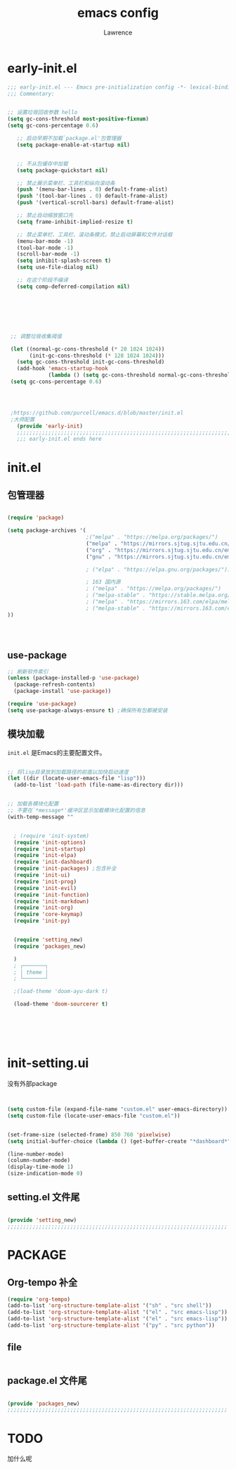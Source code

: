 #+TITLE:emacs config
#+AUTHOR:Lawrence

* early-init.el
:PROPERTIES:
:HEADER-ARGS: :tangle early-init.el
:END:

#+BEGIN_SRC emacs-lisp
;;; early-init.el --- Emacs pre-initialization config -*- lexical-binding: t -*-
;;; Commentary:


;; 设置垃圾回收参数 hello
(setq gc-cons-threshold most-positive-fixnum)
(setq gc-cons-percentage 0.6)

   ;; 启动早期不加载`package.el'包管理器
   (setq package-enable-at-startup nil)


   ;; 不从包缓存中加载
   (setq package-quickstart nil)

   ;; 禁止展示菜单栏、工具栏和纵向滚动条
   (push '(menu-bar-lines . 0) default-frame-alist)
   (push '(tool-bar-lines . 0) default-frame-alist)
   (push '(vertical-scroll-bars) default-frame-alist)

   ;; 禁止自动缩放窗口先
   (setq frame-inhibit-implied-resize t)

   ;; 禁止菜单栏、工具栏、滚动条模式，禁止启动屏幕和文件对话框
   (menu-bar-mode -1)
   (tool-bar-mode -1)
   (scroll-bar-mode -1)
   (setq inhibit-splash-screen t)
   (setq use-file-dialog nil)

   ;; 在这个阶段不编译
   (setq comp-deferred-compilation nil)







 ;; 调整垃圾收集阈值

 (let ((normal-gc-cons-threshold (* 20 1024 1024))
       (init-gc-cons-threshold (* 128 1024 1024)))
   (setq gc-cons-threshold init-gc-cons-threshold)
   (add-hook 'emacs-startup-hook
             (lambda () (setq gc-cons-threshold normal-gc-cons-threshold))))
 (setq gc-cons-percentage 0.6)




 ;https://github.com/purcell/emacs.d/blob/master/init.el
 ;大师配置
   (provide 'early-init)
   ;;;;;;;;;;;;;;;;;;;;;;;;;;;;;;;;;;;;;;;;;;;;;;;;;;;;;;;;;;;;;;;;;;;;;;
   ;;; early-init.el ends here
#+END_SRC

* init.el
:PROPERTIES:
:HEADER-ARGS: :tangle init.el
:END:
** 包管理器
#+begin_src emacs-lisp

(require 'package)

(setq package-archives '(
                         ;("melpa" . "https://melpa.org/packages/")
                         ("melpa" . "https://mirrors.sjtug.sjtu.edu.cn/emacs-elpa/melpa/")
                         ("org" . "https://mirrors.sjtug.sjtu.edu.cn/emacs-elpa/org/")
                         ("gnu" . "https://mirrors.sjtug.sjtu.edu.cn/emacs-elpa/gnu/")

                         ; ("elpa" . "https://elpa.gnu.org/packages/")))

                         ; 163 国内源
                         ; ("melpa" . "https://melpa.org/packages/")
                         ; ("melpa-stable" . "https://stable.melpa.org/packages/")
                         ; ("melpa" . "https://mirrors.163.com/elpa/melpa/")
                         ; ("melpa-stable" . "https://mirrors.163.com/elpa/stable-melpa/"))))
))




#+end_src

** use-package
#+begin_src emacs-lisp
;; 刷新软件索引
(unless (package-installed-p 'use-package)
  (package-refresh-contents)
  (package-install 'use-package))

(require 'use-package)
(setq use-package-always-ensure t) ;确保所有包都被安装
#+end_src

** 模块加载
=init.el= 是Emacs的主要配置文件。
#+begin_src emacs-lisp

;; 将lisp目录放到加载路径的前面以加快启动速度
(let ((dir (locate-user-emacs-file "lisp")))
  (add-to-list 'load-path (file-name-as-directory dir)))


;; 加载各模块化配置
;; 不要在`*message*'缓冲区显示加载模块化配置的信息
(with-temp-message ""


  ; (require 'init-system)
  (require 'init-options)
  (require 'init-startup)
  (require 'init-elpa)
  (require 'init-dashboard)
  (require 'init-packages) ;包含补全
  (require 'init-ui)
  (require 'init-prog)
  (require 'init-evil)
  (require 'init-function)
  (require 'init-markdown)
  (require 'init-org)
  (require 'core-keymap)
  (require 'init-py)


  (require 'setting_new)
  (require 'packages_new)

  )
  ; ┌───────┐
  ; │ theme │
  ; └───────┘

  ;(load-theme 'doom-ayu-dark t)

  (load-theme 'doom-sourcerer t)






#+end_src

* init-setting.ui
:PROPERTIES:
:HEADER-ARGS: :tangle lisp/setting_new.el :mkdirp yes
:END:
没有外部package
#+begin_src emacs-lisp


  (setq custom-file (expand-file-name "custom.el" user-emacs-directory))
  (setq custom-file (locate-user-emacs-file "custom.el"))


  (set-frame-size (selected-frame) 850 760 'pixelwise)
  (setq initial-buffer-choice (lambda () (get-buffer-create "*dashboard*")))

  (line-number-mode)
  (column-number-mode)
  (display-time-mode 1)
  (size-indication-mode 0)

#+end_src


** setting.el 文件尾
#+BEGIN_SRC emacs-lisp

(provide 'setting_new)
;;;;;;;;;;;;;;;;;;;;;;;;;;;;;;;;;;;;;;;;;;;;;;;;;;;;;;;;;;;;;;;;;;;;;;
#+END_SRC


* PACKAGE
:PROPERTIES:
:HEADER-ARGS: :tangle lisp/packages_new.el :mkdirp yes
:END:
** Org-tempo 补全
#+begin_src emacs-lisp
(require 'org-tempo)
(add-to-list 'org-structure-template-alist '("sh" . "src shell"))
(add-to-list 'org-structure-template-alist '("el" . "src emacs-lisp"))
(add-to-list 'org-structure-template-alist '("el" . "src emacs-lisp"))
(add-to-list 'org-structure-template-alist '("py" . "src python"))
#+end_src


** file
#+begin_src emacs-lisp

#+end_src

** package.el 文件尾
#+BEGIN_SRC emacs-lisp

(provide 'packages_new)
;;;;;;;;;;;;;;;;;;;;;;;;;;;;;;;;;;;;;;;;;;;;;;;;;;;;;;;;;;;;;;;;;;;;;;
#+END_SRC


* TODO
加什么呢
